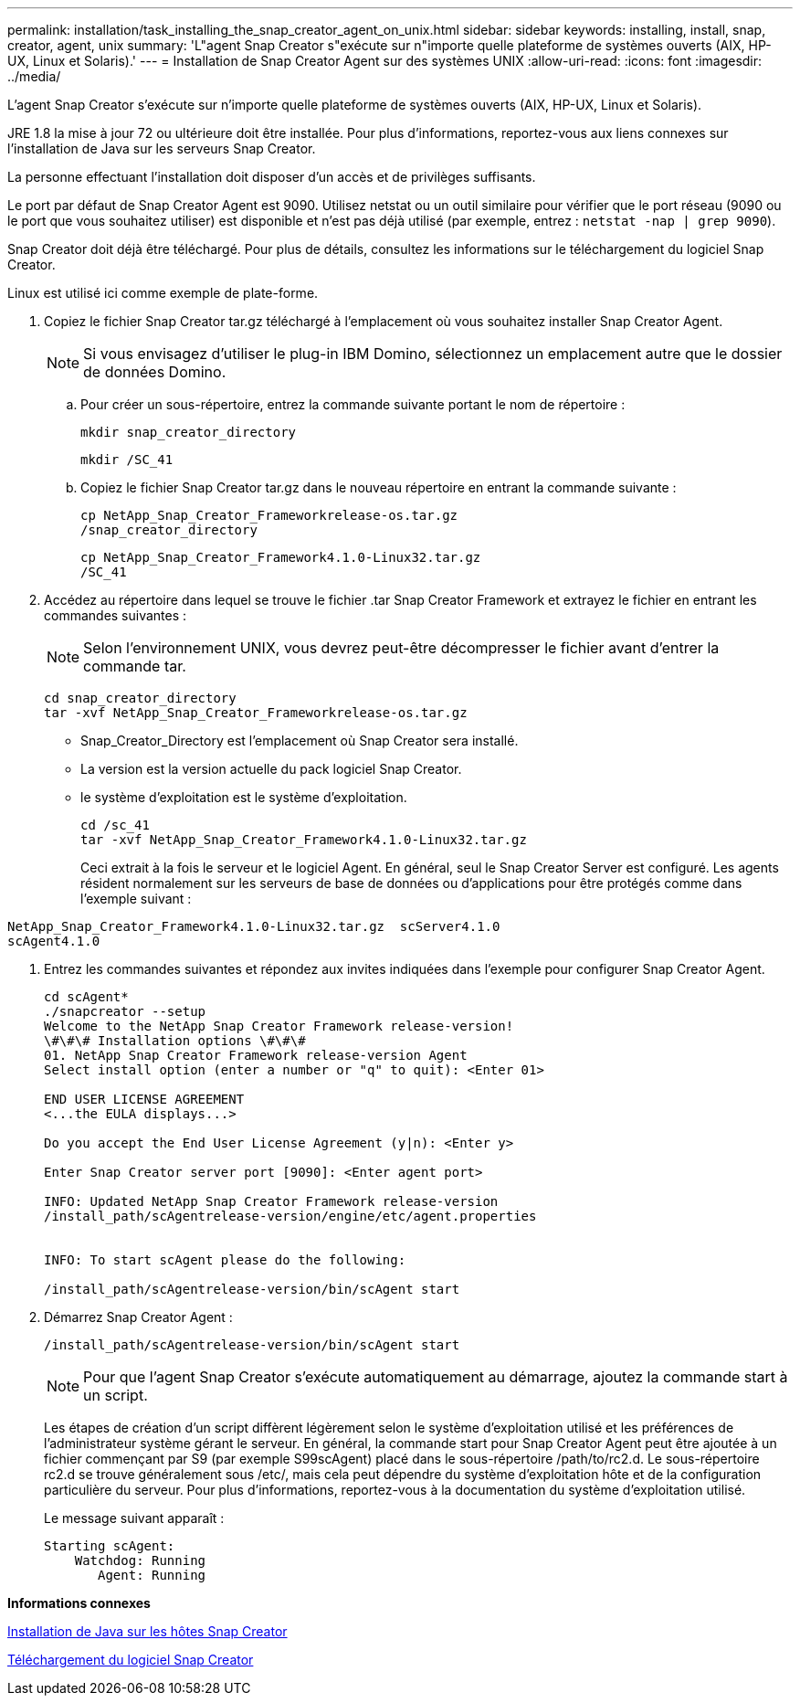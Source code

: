 ---
permalink: installation/task_installing_the_snap_creator_agent_on_unix.html 
sidebar: sidebar 
keywords: installing, install, snap, creator, agent, unix 
summary: 'L"agent Snap Creator s"exécute sur n"importe quelle plateforme de systèmes ouverts (AIX, HP-UX, Linux et Solaris).' 
---
= Installation de Snap Creator Agent sur des systèmes UNIX
:allow-uri-read: 
:icons: font
:imagesdir: ../media/


[role="lead"]
L'agent Snap Creator s'exécute sur n'importe quelle plateforme de systèmes ouverts (AIX, HP-UX, Linux et Solaris).

JRE 1.8 la mise à jour 72 ou ultérieure doit être installée. Pour plus d'informations, reportez-vous aux liens connexes sur l'installation de Java sur les serveurs Snap Creator.

La personne effectuant l'installation doit disposer d'un accès et de privilèges suffisants.

Le port par défaut de Snap Creator Agent est 9090. Utilisez netstat ou un outil similaire pour vérifier que le port réseau (9090 ou le port que vous souhaitez utiliser) est disponible et n'est pas déjà utilisé (par exemple, entrez : `netstat -nap | grep 9090`).

Snap Creator doit déjà être téléchargé. Pour plus de détails, consultez les informations sur le téléchargement du logiciel Snap Creator.

Linux est utilisé ici comme exemple de plate-forme.

. Copiez le fichier Snap Creator tar.gz téléchargé à l'emplacement où vous souhaitez installer Snap Creator Agent.
+

NOTE: Si vous envisagez d'utiliser le plug-in IBM Domino, sélectionnez un emplacement autre que le dossier de données Domino.

+
.. Pour créer un sous-répertoire, entrez la commande suivante portant le nom de répertoire :
+
[listing]
----
mkdir snap_creator_directory
----
+
[listing]
----
mkdir /SC_41
----
.. Copiez le fichier Snap Creator tar.gz dans le nouveau répertoire en entrant la commande suivante :
+
[listing]
----
cp NetApp_Snap_Creator_Frameworkrelease-os.tar.gz
/snap_creator_directory
----
+
[listing]
----
cp NetApp_Snap_Creator_Framework4.1.0-Linux32.tar.gz
/SC_41
----


. Accédez au répertoire dans lequel se trouve le fichier .tar Snap Creator Framework et extrayez le fichier en entrant les commandes suivantes :
+

NOTE: Selon l'environnement UNIX, vous devrez peut-être décompresser le fichier avant d'entrer la commande tar.

+
[listing]
----
cd snap_creator_directory
tar -xvf NetApp_Snap_Creator_Frameworkrelease-os.tar.gz
----
+
** Snap_Creator_Directory est l'emplacement où Snap Creator sera installé.
** La version est la version actuelle du pack logiciel Snap Creator.
** le système d'exploitation est le système d'exploitation.
+
[listing]
----
cd /sc_41
tar -xvf NetApp_Snap_Creator_Framework4.1.0-Linux32.tar.gz
----


+
Ceci extrait à la fois le serveur et le logiciel Agent. En général, seul le Snap Creator Server est configuré. Les agents résident normalement sur les serveurs de base de données ou d'applications pour être protégés comme dans l'exemple suivant :

+
+

+
[listing]
----
NetApp_Snap_Creator_Framework4.1.0-Linux32.tar.gz  scServer4.1.0
scAgent4.1.0
----
. Entrez les commandes suivantes et répondez aux invites indiquées dans l'exemple pour configurer Snap Creator Agent.
+
[listing]
----
cd scAgent*
./snapcreator --setup
Welcome to the NetApp Snap Creator Framework release-version!
\#\#\# Installation options \#\#\#
01. NetApp Snap Creator Framework release-version Agent
Select install option (enter a number or "q" to quit): <Enter 01>

END USER LICENSE AGREEMENT
<...the EULA displays...>

Do you accept the End User License Agreement (y|n): <Enter y>

Enter Snap Creator server port [9090]: <Enter agent port>

INFO: Updated NetApp Snap Creator Framework release-version
/install_path/scAgentrelease-version/engine/etc/agent.properties


INFO: To start scAgent please do the following:

/install_path/scAgentrelease-version/bin/scAgent start
----
. Démarrez Snap Creator Agent :
+
[listing]
----
/install_path/scAgentrelease-version/bin/scAgent start
----
+

NOTE: Pour que l'agent Snap Creator s'exécute automatiquement au démarrage, ajoutez la commande start à un script.

+
Les étapes de création d'un script diffèrent légèrement selon le système d'exploitation utilisé et les préférences de l'administrateur système gérant le serveur. En général, la commande start pour Snap Creator Agent peut être ajoutée à un fichier commençant par S9 (par exemple S99scAgent) placé dans le sous-répertoire /path/to/rc2.d. Le sous-répertoire rc2.d se trouve généralement sous /etc/, mais cela peut dépendre du système d'exploitation hôte et de la configuration particulière du serveur. Pour plus d'informations, reportez-vous à la documentation du système d'exploitation utilisé.

+
Le message suivant apparaît :

+
[listing]
----
Starting scAgent:
    Watchdog: Running
       Agent: Running
----


*Informations connexes*

xref:task_installing_java_on_snap_creator_hosts.adoc[Installation de Java sur les hôtes Snap Creator]

xref:task_downloading_the_snap_creator_software.adoc[Téléchargement du logiciel Snap Creator]
